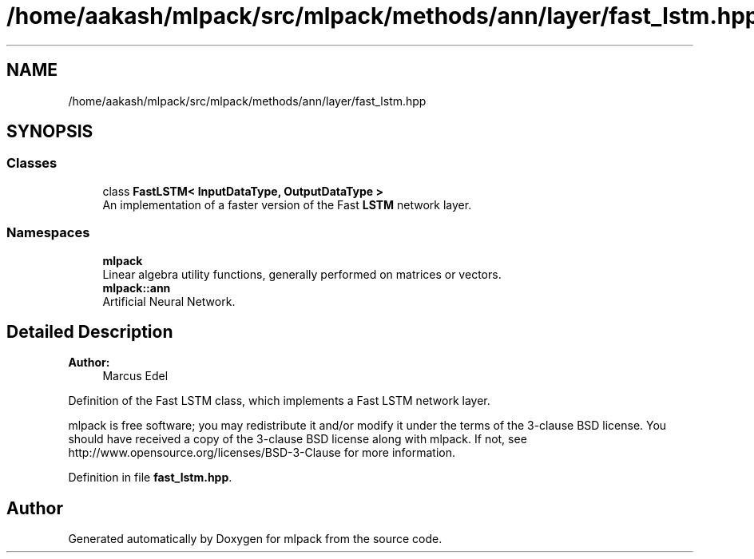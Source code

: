 .TH "/home/aakash/mlpack/src/mlpack/methods/ann/layer/fast_lstm.hpp" 3 "Sun Aug 22 2021" "Version 3.4.2" "mlpack" \" -*- nroff -*-
.ad l
.nh
.SH NAME
/home/aakash/mlpack/src/mlpack/methods/ann/layer/fast_lstm.hpp
.SH SYNOPSIS
.br
.PP
.SS "Classes"

.in +1c
.ti -1c
.RI "class \fBFastLSTM< InputDataType, OutputDataType >\fP"
.br
.RI "An implementation of a faster version of the Fast \fBLSTM\fP network layer\&. "
.in -1c
.SS "Namespaces"

.in +1c
.ti -1c
.RI " \fBmlpack\fP"
.br
.RI "Linear algebra utility functions, generally performed on matrices or vectors\&. "
.ti -1c
.RI " \fBmlpack::ann\fP"
.br
.RI "Artificial Neural Network\&. "
.in -1c
.SH "Detailed Description"
.PP 

.PP
\fBAuthor:\fP
.RS 4
Marcus Edel
.RE
.PP
Definition of the Fast LSTM class, which implements a Fast LSTM network layer\&.
.PP
mlpack is free software; you may redistribute it and/or modify it under the terms of the 3-clause BSD license\&. You should have received a copy of the 3-clause BSD license along with mlpack\&. If not, see http://www.opensource.org/licenses/BSD-3-Clause for more information\&. 
.PP
Definition in file \fBfast_lstm\&.hpp\fP\&.
.SH "Author"
.PP 
Generated automatically by Doxygen for mlpack from the source code\&.
